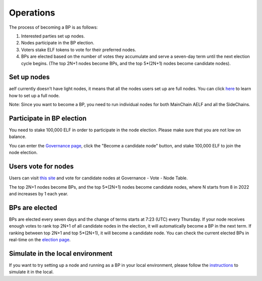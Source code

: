 Operations
==========

The process of becoming a BP is as follows:

1. Interested parties set up nodes.

2. Nodes participate in the BP election.

3. Voters stake ELF tokens to vote for their preferred nodes.

4. BPs are elected based on the number of votes they accumulate and serve a seven-day term until the next election cycle begins. (The top 2N+1 nodes become BPs, and the top 5*(2N+1) nodes become candidate nodes).

Set up nodes
------------

aelf currently doesn't have light nodes, it means that all the nodes users set up are full nodes. You can click `here <https://docs.aelf.io/en/latest/tutorials/mainnet.html>`__ to learn how to set up a full node. 

Note: Since you want to become a BP, you need to run individual nodes for both MainChain AELF and all the SideChains. 

Participate in BP election
--------------------------

You need to stake 100,000 ELF in order to participate in the node election. Please make sure that you are not low on balance.

You can enter the `Governance page <https://explorer.aelf.io/vote/election>`__, click the "Become a candidate node" button, and stake 100,000 ELF to join the node election.

Users vote for nodes
--------------------

Users can visit `this site <https://explorer.aelf.io/vote/election>`__ and vote for candidate nodes at Governance - Vote - Node Table.

The top 2N+1 nodes become BPs, and the top 5*(2N+1) nodes become candidate nodes, where N starts from 8 in 2022 and increases by 1 each year.

BPs are elected
---------------

BPs are elected every seven days and the change of terms starts at 7:23 (UTC) every Thursday. If your node receives enough votes to rank top 2N+1 of all candidate nodes in the election, it will automatically become a BP in the next term. If ranking between top 2N+1 and top 5*(2N+1), it will become a candidate node. You can check the current elected BPs in real-time on the `election page <https://explorer.aelf.io/vote/election>`__.

Simulate in the local environment
---------------------------------

If you want to try setting up a node and running as a BP in your local environment, please follow the `instructions <../../getting_started/becoming_a_bp/simulation_in_the_local_environment.html>`__ to simulate it in the local.